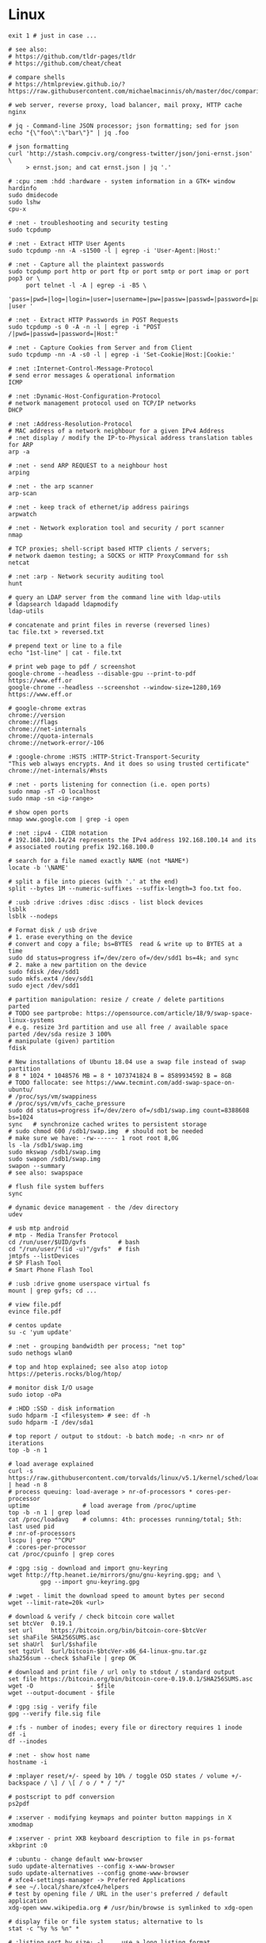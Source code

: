 * Linux
  #+BEGIN_SRC shell
    exit 1 # just in case ...

    # see also:
    # https://github.com/tldr-pages/tldr
    # https://github.com/cheat/cheat

    # compare shells
    # https://htmlpreview.github.io/?https://raw.githubusercontent.com/michaelmacinnis/oh/master/doc/comparison.html

    # web server, reverse proxy, load balancer, mail proxy, HTTP cache
    nginx

    # jq - Command-line JSON processor; json formatting; sed for json
    echo "{\"foo\":\"bar\"}" | jq .foo

    # json formatting
    curl 'http://stash.compciv.org/congress-twitter/json/joni-ernst.json' \
         > ernst.json; and cat ernst.json | jq '.'

    # :cpu :mem :hdd :hardware - system information in a GTK+ window
    hardinfo
    sudo dmidecode
    sudo lshw
    cpu-x

    # :net - troubleshooting and security testing
    sudo tcpdump

    # :net - Extract HTTP User Agents
    sudo tcpdump -nn -A -s1500 -l | egrep -i 'User-Agent:|Host:'

    # :net - Capture all the plaintext passwords
    sudo tcpdump port http or port ftp or port smtp or port imap or port pop3 or \
         port telnet -l -A | egrep -i -B5 \
         'pass=|pwd=|log=|login=|user=|username=|pw=|passw=|passwd=|password=|pass:|user:|username:|password:|login:|pass |user '

    # :net - Extract HTTP Passwords in POST Requests
    sudo tcpdump -s 0 -A -n -l | egrep -i "POST /|pwd=|passwd=|password=|Host:"

    # :net - Capture Cookies from Server and from Client
    sudo tcpdump -nn -A -s0 -l | egrep -i 'Set-Cookie|Host:|Cookie:'

    # :net :Internet-Control-Message-Protocol
    # send error messages & operational information
    ICMP

    # :net :Dynamic-Host-Configuration-Protocol
    # network management protocol used on TCP/IP networks
    DHCP

    # :net :Address-Resolution-Protocol
    # MAC address of a network neighbour for a given IPv4 Address
    # :net display / modify the IP-to-Physical address translation tables for ARP
    arp -a

    # :net - send ARP REQUEST to a neighbour host
    arping

    # :net - the arp scanner
    arp-scan

    # :net - keep track of ethernet/ip address pairings
    arpwatch

    # :net - Network exploration tool and security / port scanner
    nmap

    # TCP proxies; shell-script based HTTP clients / servers;
    # network daemon testing; a SOCKS or HTTP ProxyCommand for ssh
    netcat

    # :net :arp - Network security auditing tool
    hunt

    # query an LDAP server from the command line with ldap-utils
    # ldapsearch ldapadd ldapmodify
    ldap-utils

    # concatenate and print files in reverse (reversed lines)
    tac file.txt > reversed.txt

    # prepend text or line to a file
    echo "1st-line" | cat - file.txt

    # print web page to pdf / screenshot
    google-chrome --headless --disable-gpu --print-to-pdf https://www.eff.or
    google-chrome --headless --screenshot --window-size=1280,169 https://www.eff.or

    # google-chrome extras
    chrome://version
    chrome://flags
    chrome://net-internals
    chrome://quota-internals
    chrome://network-error/-106

    # :google-chrome :HSTS :HTTP-Strict-Transport-Security
    "This web always encrypts. And it does so using trusted certificate"
    chrome://net-internals/#hsts

    # :net - ports listening for connection (i.e. open ports)
    sudo nmap -sT -O localhost
    sudo nmap -sn <ip-range>

    # show open ports
    nmap www.google.com | grep -i open

    # :net :ipv4 - CIDR notation
    # 192.168.100.14/24 represents the IPv4 address 192.168.100.14 and its
    # associated routing prefix 192.168.100.0

    # search for a file named exactly NAME (not *NAME*)
    locate -b '\NAME'

    # split a file into pieces (with '.' at the end)
    split --bytes 1M --numeric-suffixes --suffix-length=3 foo.txt foo.

    # :usb :drive :drives :disc :discs - list block devices
    lsblk
    lsblk --nodeps

    # Format disk / usb drive
    # 1. erase everything on the device
    # convert and copy a file; bs=BYTES  read & write up to BYTES at a time
    sudo dd status=progress if=/dev/zero of=/dev/sdd1 bs=4k; and sync
    # 2. make a new partition on the device
    sudo fdisk /dev/sdd1
    sudo mkfs.ext4 /dev/sdd1
    sudo eject /dev/sdd1

    # partition manipulation: resize / create / delete partitions
    parted
    # TODO see partprobe: https://opensource.com/article/18/9/swap-space-linux-systems
    # e.g. resize 3rd partition and use all free / available space
    parted /dev/sda resize 3 100%
    # manipulate (given) partition
    fdisk

    # New installations of Ubuntu 18.04 use a swap file instead of swap partition
    # 8 * 1024 * 1048576 MB = 8 * 1073741824 B = 8589934592 B = 8GB
    # TODO fallocate: see https://www.tecmint.com/add-swap-space-on-ubuntu/
    # /proc/sys/vm/swappiness
    # /proc/sys/vm/vfs_cache_pressure
    sudo dd status=progress if=/dev/zero of=/sdb1/swap.img count=8388608 bs=1024
    sync   # synchronize cached writes to persistent storage
    # sudo chmod 600 /sdb1/swap.img  # should not be needed
    # make sure we have: -rw------- 1 root root 8,0G
    ls -la /sdb1/swap.img
    sudo mkswap /sdb1/swap.img
    sudo swapon /sdb1/swap.img
    swapon --summary
    # see also: swapspace

    # flush file system buffers
    sync

    # dynamic device management - the /dev directory
    udev

    # usb mtp android
    # mtp - Media Transfer Protocol
    cd /run/user/$UID/gvfs         # bash
    cd "/run/user/"(id -u)"/gvfs"  # fish
    jmtpfs --listDevices
    # SP Flash Tool
    # Smart Phone Flash Tool

    # :usb :drive gnome userspace virtual fs
    mount | grep gvfs; cd ...

    # view file.pdf
    evince file.pdf

    # centos update
    su -c 'yum update'

    # :net - grouping bandwidth per process; "net top"
    sudo nethogs wlan0

    # top and htop explained; see also atop iotop
    https://peteris.rocks/blog/htop/

    # monitor disk I/O usage
    sudo iotop -oPa

    # :HDD :SSD - disk information
    sudo hdparm -I <filesystem> # see: df -h
    sudo hdparm -I /dev/sda1

    # top report / output to stdout: -b batch mode; -n <nr> nr of iterations
    top -b -n 1

    # load average explained
    curl -s https://raw.githubusercontent.com/torvalds/linux/v5.1/kernel/sched/loadavg.c | head -n 8
    # process queuing: load-average > nr-of-processors * cores-per-processor
    uptime               # load average from /proc/uptime
    top -b -n 1 | grep load
    cat /proc/loadavg    # columns: 4th: processes running/total; 5th: last used pid
    # :nr-of-processors
    lscpu | grep "^CPU"
    # :cores-per-processor
    cat /proc/cpuinfo | grep cores

    # :gpg :sig - download and import gnu-keyring
    wget http://ftp.heanet.ie/mirrors/gnu/gnu-keyring.gpg; and \
             gpg --import gnu-keyring.gpg

    # :wget - limit the download speed to amount bytes per second
    wget --limit-rate=20k <url>

    # download & verify / check bitcoin core wallet
    set btcVer  0.19.1
    set url     https://bitcoin.org/bin/bitcoin-core-$btcVer
    set shaFile SHA256SUMS.asc
    set shaUrl  $url/$shafile
    set tgzUrl  $url/bitcoin-$btcVer-x86_64-linux-gnu.tar.gz
    sha256sum --check $shaFile | grep OK

    # download and print file / url only to stdout / standard output
    set file https://bitcoin.org/bin/bitcoin-core-0.19.0.1/SHA256SUMS.asc
    wget -O                - $file
    wget --output-document - $file

    # :gpg :sig - verify file
    gpg --verify file.sig file

    # :fs - number of inodes; every file or directory requires 1 inode
    df -i
    df --inodes

    # :net - show host name
    hostname -i

    # :mplayer reset/+/- speed by 10% / toggle OSD states / volume +/-
    backspace / \] / \[ / o / * / "/"

    # postscript to pdf conversion
    ps2pdf

    # :xserver - modifying keymaps and pointer button mappings in X
    xmodmap

    # :xserver - print XKB keyboard description to file in ps-format
    xkbprint :0

    # :ubuntu - change default www-browser
    sudo update-alternatives --config x-www-browser
    sudo update-alternatives --config gnome-www-browser
    # xfce4-settings-manager -> Preferred Applications
    # see ~/.local/share/xfce4/helpers
    # test by opening file / URL in the user's preferred / default application
    xdg-open www.wikipedia.org # /usr/bin/browse is symlinked to xdg-open

    # display file or file system status; alternative to ls
    stat -c "%y %s %n" *

    # :listing sort by size; -l     use a long listing format
    ls --sort=size -l
    ls --sort=size -l --reverse

    # :listing only one column
    ls --format=single-column

    # :listing only directories, 1 entry per line
    ls -d1 */

    # :listing count of files in ./pth/to/dir
    ls -1 ./pth/to/dir | wc -l

    # :listing show full paths (alias lff)
    ls -lrt -d -1 $PWD/{*,.*}

    # :listing file all extentions / filetypes in current directory
    find ./ -type f | perl -ne 'print $1 if m/\.([^.\/]+)$/' | sort -u

    # line count, word count
    wc /usr/share/common-licenses/GPL-2

    # list current traps; shell function responding to HW / other signals
    trap

    # delete /tmp/xyz$$ on shell exit / shell error
    trap "rm -f /tmp/xyz$$; exit" ERR EXIT

    # fist / last 5 lines from file
    head -n 5 file / tail -n 5 file

    # :listing process environment variables (separated by null-chars)
    cat /proc/<pid>/environ | tr '\0' '\n'

    # :net :ubuntu - (edit) and re-read proxy definition
    source /etc/environment

    # duplicate files in a given set of directories
    fdupes -r .

    # :clipboard - show normal clipboard content
    xsel --clipboard

    # pipe to clipboard - doesn't work
    # cat file > /dev/clip
    # pipe from clipboard
    # cat /dev/clip

    # copy file content to clipboard
    cat file.ext | xclip -i -selection clipboard

    # wait for 10 pastings of the content file.ext to x-clipboard and quit
    xclip -loops 10 -verbose file.ext

    # put "test" to x-clipboard / put x-clipboard content to file.ext
    echo "test" | xclip / xclip -o > file.ext

    # run a cmd only when load average is below a certain threshold (default is 0.8)
    echo "rm -rf /unwanted-large/folder" | batch

    # change file mode bits of file according to reference-file
    chmod --reference reference-file file

    # change file mode bits - verbose example(s)
    chmod --recursive u=rwx,g=rwx,o=rwx /path/to/dir
    chmod -R u=rwx,g=rwx,o=rwx /path/to/dir

    # remove all files except survivor.txt
    rm -f !(survivor.txt)

    # insert autocompletition result (use together with other progs)
    Esc *

    # :batch - run / execute a command at:
    echo "ls -l" | at midnight    # a given time
    at -f script.sh now + 1 hour  # 1 hour from now
    at -f script.sh now + 30 min  # 30 minutes from now
    watch date                    # periodically / repeatedly every 2 seconds

    # echo with formating
    printf "Line: %05d %15.3f Result: %+15d\n" 1071 3,14156295 32589

    # simple python3 server
    python3 -m http.server 8000 --bind 127.0.0.1

    # simple python server
    python -m SimpleHTTPServer 8001

    # cross-platform HTTP/2 web server with automatic HTTPS
    caddy -host example.com

    # :python high-level file operations
    import shutil

    # :python concatenate / merge / join two lists (not arrays)
    # https://www.pythoncentral.io/the-difference-between-a-list-and-an-array/
    [1, 2] + [4, 5]

    # :args run the last command as root
    sudo !!

    # real and effective user and group IDs
    id user

    # google domain / sice specific search
    keyword site:bartoszmilewski.com

    # :net :networking :DNS-lookup convert names <-> IP addresses
    host www.google.com

    # :net get ip address from domain
    nslookup www.google.com | tail -2 | head -1 | awk "{print $2}"

    # :net DNS lookup utility; domain information groper
    # interrogate DNS name servers
    dig www.google.com

    # make block or character special files
    mknod

    # create directory tree with multiple subdirs
    mkdir -p ./pth/{sub1,sub2}/{1..100}/{src,bin,bak}

    # auto-create "./pth" and do --preserve=mode,ownership,timestamps
    cp --parents -p ./pth/src.ext ./pth/dst.ext

    # mv README.text README.txt ; cp file file.bak
    mv README.{text,txt} ; cp file{,.bak}

    # fist / last 5 lines from file
    head -n 5 file
    tail -n 5 file

    # get date (timestamp) in a given format
    date +"%Y-%m-%d_%H-%M-%S"

    # free and used memory in the system
    free -h

    # file or filesystem status
    stat <fileName>

    # enable / disable devices and files for paging and swapping
    swapon
    swapoff
    # summary about used swap devices
    swapon --show

    # join lines of two files on a common field
    join

    # total / summarize size of dir; estimate file space usage
    du -s dir
    du -sh dir
    du -sh --exclude={.git,.atom} dir

    # size of ./pth/to/dir with subdirs, exclude files matching pattern
    du -csh --exclude={.git,.atom} ./ | sort --human-numeric-sort
    du --total --separate-dirs --human-readable --exclude={.git,.atom} ./ \
        | sort --human-numeric-sort

    # jump to ./pth/to/dir, execute command and jump back
    (cd ./pth/to/dir && ls) # works only in bash

    # stop-watch; ctrl-d to stop; measure execution time; or try to install
    # stopwatch
    time read

    # process ID of a running program
    pidof process-name

    # find and kill processIDs belonging processName
    kill $(pidof processName)

    # :telnet terminate session
    Ctrl-\] Enter quit Enter

    # download fileX.txt and save it under different location / name
    wget http://server/fileX.ext -O ./pth/to/fileY.ext

    # download fileX.txt and save it under different location / name
    curl -O http://server/fileX.txt > ./pth/to/fileY.txt

    # :net ask http://ifconfig.me about myself (ua: User Agent)
    curl ifconfig.me/ip/host/ua/port/

    # :net test connection with disabled proxy
    curl --noproxy "*" -X GET http://www.google.com

    # enforce using http_proxy instead of https_proxy in case of
    # SSL23_GET_SERVER_HELLO
    curl -v --proxy $http_proxy https://www.google.com

    # show request/response headers
    curl -v URL

    # in bash: (doesn't work in fish)
    curl --request GET \
     "https://en.wikipedia.org/w/api.php?action=opensearch&format=json&search=test"

    # :iproute2 :net - like ifconfig. State of network interfaces
    ip address
    # show / manipulate routing, devices, policy routing and tunnels
    ip address show eth0
    # routing table
    ip route
    # list routes with pretty output format
    routel     # just a wrapper arount `ip route` ?
    # Address Resolution Protocol table
    ip neighbour

    # :net what is my IP
    curl ifconfig.me

    # exec disc usage command on a remote host and sort results
    ssh <HostAlias> du -h --max-depth=1 /pth/to/dir | sort -h
    climate ssh-mount / ssh-unmount # climate - command line tools for Linux

    # recursively compare dirA with dirB; show only filenames: -q (quiet)
    diff -rq dirA dirB | sort

    # sort via 2nd key (?column?)
    sort -k2 file.csv

    # :diff outputs the files in two columns, side by side, separated by spaces
    sdiff file1 file0

    # output line-numbers
    diff --unchanged-line-format="" --old-line-format="" \
         --new-line-format=":%dn: %L" fold fnew

    # new line separator for each grep result sh script
    grep "pattern" /pth/to/file | awk '{print $0,"\n"}'

    # find files and open them in gvim
    gvim $(find . -name "*fileToSearch*")

    # :gzip list compressed, uncompressed size, compression ratio etc.
    gzip -l ./pth/to/file.gz

    # write output to stdout; zcat and gunzip -c are identical
    gunzip -c / zcat

    # commit log since ...
    svn log -r \{2017-01-01\}:HEAD <repo-URL/module> > svn.log

    # search in commit logs since ... and show changed / affected files (--verbose)
    svn log --revision \{2017-01-01\}:HEAD --no-auth-cache --non-interactive \
        --verbose --username '...' --password '...' \
        --search <str1> --search <str2> <repo-URL/module>

    # checkout; also for http://<ip:port>/pth; https://<ip:port>/pth
    svn co --username <svn-login> svn://<ip:port>/pth

    # error: E120106: ra_serf: The server sent a truncated HTTP response body.
    svn cleanup; and svn update

    # last revision number
    svn info <repo-url/module>

    # when: svnrdump: E000022: Couldn't get lock on destination repos after 10
    # attempts
    svn propdel --revprop -r0 svn:rdump-lock <url>

    # recursive copy `dotfiles` and `cheat` to server:~/dev/
    # i.e. create `server:~/dev/dotfiles/` and `server:~/dev/cheat/`
    rsync -ravz dotfiles cheat server:~/dev/
    # recursive copy of only the content of `dotfiles` and `cheat`.
    # i.e. create only the `server:~/dev/`
    rsync -ravz dotfiles/ cheat/ server:~/dev

    # copy only certain types of files using include option
    rsync -havzr --include="*/" --include="*.sh" --exclude="*" "$src" "$dst"

    # :cvs copy files from src to dst excluding everything in CVS directories
    # -n --dry-run
    rsync -nhavz          --exclude='CVS'                   src/ dst
    rsync -nhavz --delete --exclude='CVS'                   src/ dst | grep deleting
    rsync -nhavz          --exclude='dir' --exclude='*.jpg' src/ dst
    rsync -nhavz --delete --exclude='dir' --exclude='*.jpg' src/ dst | grep deleting

    # :cvs copy files from src to dst excluding everything in CVS directories (showing progress)
    # exclude hidden files and directories
    rsync -nhav          --exclude=".*" --exclude=".*/" src/ dst
    rsync -nhav --delete --exclude=".*" --exclude=".*/" src/ dst | grep deleting

    # :mv move content of a directory within another directory with the same folders
    rsync -nha          --remove-source-files backup/ backupArchives
    rsync -nha --delete --remove-source-files backup/ backupArchives | grep deleting

    # restart cvs daemon
    sudo /etc/init.d/cvsd restart / start / stop / status

    # diff tagX tagY
    cvs diff -r tagX -r tagY

    # get clean copy
    cvs update -C ./pth/to/file.ext

    # :cvs get revision 1.11
    cvs update -P -C -r 1.11 ./pth/to/file.ext

    # checkout module from branch or tag
    cvs checkout -r branchOrTag module

    # commit file with multi-line commit message
    cvs commit -m "fst-comment-line\nsnd-comment-line" pth/to/file.ext

    # update file
    cvs log    -P -d ./pth/to/file.ext

    # reminder to leave in 15 minutes / at 13:55
    leave +15 / leave 1355

    # delete NormalTag from file.ext in version 1.17
    cvs tag    -d -r 1.17 NormalTag ./pth/to/file.ext

    # delete BranchTag from file.ext in version 1.17
    cvs tag -B -d -r 1.17 BranchTag ./pth/to/file.ext

    # move   BranchTag to   file.ext in version 1.19
    cvs tag -B -F -r 1.19 BranchTag ./pth/to/file.ext

    # create BranchTag on   file.ext in version 1.19
    cvs tag -b    -r 1.19 BranchTag ./pth/to/file.ext

    # move   NormalTag to   file.ext in version 1.63
    cvs tag    -F -r 1.63 NormalTag ./pth/to/file.ext

    # version and tags
    cvs log file.ext
    cvs status -v file.ext

    # list files associated with a tag; (no blank between -r and TAGNAME)
    cvs -q rlog -R -N -S -rTAGNAME MODULENAME

    # debug and trace info
    cvs -d cvs -t -d :pserver:faizal@localhost:/myrepos \
        ci -m "test" -l "src/foo/Foo.ext"

    #
    cvs add file.ext

    # system information (kernel version etc.)
    uname -a

    # tail a (log)file over ssh
    # -t force pseudo-terminal allocation
    ssh -t user@hostname "tail -f /pth/to/file"
    # -n redirects stdin from /dev/null
    ssh -n user@hostname "tail -f /pth/to/file" &

    # :github :ssh
    ssh-keygen

    # :github now copy-paste the ~/.ssh/id_rsa.pub to github under
    # "Account settings / SSH keys / Add another public key"
    cat ~/.ssh/id_rsa.pub

    # Execute a command as another user
    pkexec

    # :systemd Control the systemd login manager - logging data
    loginctl

    # last logged-in users
    last

    # :processsor :cpu :architecture :cores 32 (i686) /64 (x86_64) bit
    lscpu
    getconf LONG_BIT

    # number of processors / available processing units
    cat /proc/cpuinfo | grep processor | wc -l
    nproc

    # Report processors related statistics
    mpstat
    mpstat -P ALL
    # Display five reports of statistics for all processors at two second intervals
    mpstat -P ALL 2 5

    # :processor :cpu :mem :hdd :hardware system information for console & IRC
    # -Fz filter out privacy sensitive info
    inxi -Fxz
    inxi --full --extra 1 --filter

    # :nice :cpulimit find and delete *.jar and *.class when idling
    ionice -c3 find . -name "*.jar" -or -name "*.class" -delete

    # :nice :cpulimit change the priority of process 2222 to minimum (-19 max, +19 min prio)
    renice +19 2222

    # :nice :cpulimit launch process with lowest priority
    nice -n +19 command

    # :nice :cpulimit limits the CPU usage of a process to max 10%
    cpulimit --limit 5 <cmd>

    # :nice :cpulimit :ps show statistics for a process nr. 7695
    ps -o pid,user,command,nice -p 7695
    ps f         # process tree
    ps fx        # process tree of all processes
    ps u         # user's processes ; ps -aux / ps aux - are different
    ps -e        # every process on the system: standard syntax
    ps ax        # every process on the system: BSD syntax
    ps --windows # show windows as well as cygwin processes (-W)

    # find zombie process
    # https://vitux.com/how-to-create-a-dummy-zombie-process-in-ubuntu/
    ps axo stat,ppid,pid,comm | grep -w defunct

    # distro name and ver
    cat /etc/*-release
    cat /proc/version

    # :ubuntu show OS version
    lsb_release -a
    cat /etc/issue

    # :ubuntu when "you may need to re-run your boot" appears
    sudo update-grub

    # :ubuntu after update / upgrade see
    /usr/share/update-notifier/notify-reboot-required

    # run fsck on next reboot
    sudo touch /forcefsck

    # remove old kernels - see dotfiles/bin/remove-old-kernels

    # for tabular data
    awk

    # cut huge file: content between lines 10 and 20 / print 5th line
    sed -n "10,20p" /pth/to/file / sed -n 5p /pth/to/file

    # cut huge file: content between lines 10 and 20
    # see https://unix.stackexchange.com/a/47423
    awk 'NR >= 10 && NR <= 20' /pth/to/file > /pth/to/cut-file

    # replace 1 occurence
    sed --in-place "s/foo/FOO/" /pth/to/file

    # replace all occurences of "foo" (globally)
    sed --in-place "s/foo/FOO/g" /pth/to/file

    # remove empty lines (globally)
    sed --in-place '/^\s*$/d' /pth/to/file

    # replace newlines with space
    sed ':a;N;$!ba;s/\n/ /g'

    # :sed :ascii :ebcdic fix new lines and empty chars; \x85 - hexadecimal char
    sed "s/\x85/\n/g" <log.txt >log.nl.txt; \
        sed "s/\x85/\n/g" <log.nl.txt >log.nl.00.txt

    # read SHA sums from the SHA256SUMS.asc file and check / verify them
    sha256sum -c      SHA256SUMS.asc | grep OK
    sha256sum --check SHA256SUMS.asc | grep OK

    # :ps full command line; command is separated by the \0 byte
    tr '\0' ' ' < /proc/<pid>/cmdline

    # :ps :top :htop all info related to a process
    ls /proc/<pid>

    # :ps :top :htop currend working dir of <pid>
    cat /proc/<pid>/cwd

    # :xfce :ubuntu :popup :message desktop notification
    notify-send "Hello World"

    # :shortcuts
    xfce4-keyboard-settings
    https://forum.manjaro.org/t/cant-switch-windows-with-super-tab/2406/4

    # :shortcuts http://docs.xfce.org/xfce/xfconf/xfconf-query
    xfconf-query --channel xfce4-keyboard-shortcuts -lv
    xfconf-query --channel xfce4-keyboard-shortcuts --property "/xfwm4/custom/<Super>Tab" --reset
    xfconf-query --channel xfce4-keyboard-shortcuts --property "/xfwm4/default/<Super>Tab" --reset
    xfconf-query --channel xfce4-keyboard-shortcuts --property "/xfwm4/custom/<Super>Tab" --create --type string --set "empty"
    xfconf-query --channel xfce4-keyboard-shortcuts --property "/xfwm4/default/<Super>Tab" --create --type string --set "empty"

    # changes in the xml don't work, use xfce4-settings-editor
    locate xfce4-keyboard-shortcuts.xml

    # :xfce :gnome :logout
    gnome-session-quit / xfce4-session-logout

    # difference between nohup, disown and & https://unix.stackexchange.com/a/148698
    # - puts the job in the background, that is, makes it block on attempting to read
    # input, and makes the shell not wait for its completion.
    &
    # - removes the process from the shell's job control, but it still leaves
    # it connected to the terminal. One of the results is that the shell won't send it
    # a SIGHUP. Obviously, it can only be applied to background jobs, because you
    # cannot enter it when a foreground job is running.
    disown
    # - disconnects the process from the terminal, redirects its output to nohup.out
    # and shields it from SIGHUP. One of the effects (the naming one) is that the
    # process won't receive any sent SIGHUP. It is completely independent from job
    # control and could in principle be used also for foreground jobs (although
    # that's not very useful).
    nohup

    # doesn't create nohup.out
    nohup command >/dev/null 2>&1
    nohup command >/dev/null 2>&1 & disown

    # :kill :killall :signals
    man 7 signal
    man signal

    # :virtualbox restart clipboard
    killall VBoxClient; and VBoxClient --clipboard & disown

    # restart xfce when the title bar dissapears from xfwm4; or rm -r
    # ~/.cache/sessions
    pkill -KILL -u $USER

    # anti-freeze / WD40
    killall -SIGUSR2 emacs
    killall -HUP emacs

    # search man pages for "topic"
    man -k topic / apropos -r topic

    # brief description of CMD / help for shell built ins
    whatis CMD / help

    # remote login using different / specific shell
    ssh -t <user>@<server> "bash -l"

    # :net ipv6:
    # responds with 'ssh: connect to host <ipv6-address> port 22: Invalid argument'
    ssh -6 <ipv6-address>
    ping6 -I wlan0 -c 4 <ipv6-address> # responds with 'ping: unknown iface wlan0'

    # compare a remote file with a local file
    ssh user@host cat ./pth/to/remotefile | diff ./pth/to/localfile -

    # :ssh copy ssh keys to user@host to enable password-less ssh logins
    # i.e. login to remote host using authorized public key
    ssh-copy-id user@host

    # :ssh mount folder/filesystem through SSH. Install SSHFS from
    # http://fuse.sourceforge.net/sshfs.html. Mount a folder securely over a network
    sshfs name@server:/pth/to/folder ./pth/to/mount/point

    # mound windows shares under linux
    sudo mount.cifs //<windows-machine>/pth/to/dir pth/to/dir \
         -o user=<windows-username>

    # :virtualbox mount shared folder
    sudo mount -t vboxsf share /home/username/share/

    # readonly to readwrite
    sudo mount -o remount,rw /partition/identifier /mount/point

    # mounted filesystems - table layout
    mount | column -t

    # error: Requested formats are incompatible for merge and will be merged into mkv.
    youtube-dl -f bestvideo[ext=mp4]+bestaudio[ext=m4a] URL

    # align csv file
    cat data.csv | column -t -s ';'

    # :xml command line XML tool (formating)
    xmllint

    # shared library dependencies
    ldd -v $(which vim)

    # :library find out if libgconf is installed
    ldconfig -p | grep libgconf

    # info about ELF files
    readelf -v $(which vim)

    # :cygwin command-line installer
    apt-cyg --mirror \
        http://ftp-stud.hs-esslingen.de/pub/Mirrors/sources.redhat.com/cygwin/x86

    # :cygwin print unix form of filename
    cygpath -u filename

    # :zip zip content of ./pth/to/dir to ./pth/to/file.zip; --recurse-paths is -r
    zip --recurse-paths --encrypt ./pth/to/file.zip ./pth/to/dir

    # :zip :unzip
    unzip ./pth/to/file.zip -d ./pth/to/extract-dir

    # :unzip :untar in one step / command
    tar -zxvf file.tar.gz

    # :listing :compression list file content
    tar --list --file <file.tar.xz>
    tar --list --file <file.tar.gz>
    tar --list --file <file.tar.bz2>
    tar --list --file <file.tbz2>
    tar --list --file <file.tgz>
    tar --list --file <file.7z>

    # :listing content of a zip file
    unzip -l file.zip

    # tar / untar
    tar czf ./pth/to/tarfile.gz file0 file1
    tar xzf ./pth/to/tarfile.gz

    # Remove all files previously extracted from a tar(.gz) file
    tar -tf ./pth/to/file.tar.gz | xargs rm -r

    # report or omit repeated lines; works only on adjacent duplicate lines
    uniq
    # deduplicate
    sort file.txt | uniq
    awk '!visited[$0]++' file.txt > deduplicated-file.txt

    # :net :ping :traceroute - check connection
    mtr google.com
    ethtool eth0
    ip neigh show | grep REACHABLE
    ip link show

    # :net :ping :traceroute check connection
    mtr --report www.google.com

    # query wikipedia for keyword
    dig +short txt keyword.wp.dg.cx

    # :iproute2 :net open / listening ports and PIDs of associated processes.
    # tcp (-t) udp (-u)
    ss -tulpn  # ss - socket statistics replaces obsolete netstat

    # edit entries
    crontab -e
    # view / list entries
    crontab -l

    # show everything (battery info etc); Advanced Configuration and Power Interface
    acpi -V
    climate battery

    # set / increase / decrease display brightness
    xbacklight -set 10 / -inc 10 / -dec 10

    # power consumption / management diagnosis tool
    sudo powertop

    # :gps convert kml to gps
    gpsbabel -i kml -f in.kml -o gpx -F out.gpx

    # IBM USS OS/390: ebcdic / ascii conversion
    iconv -f IBM-1047  -t ISO8859-1 ebcdic.file > ascii.file
    iconv -f ISO8859-1 -t IBM-1047  ascii.file  > ebcdic.file
    # list all code pages
    iconv -l
    # show mime type strings rather than the more traditional human readable ones
    file --mime fileName

    # show first/last 100 bytes
    tail -c 100 fileName
    head -c 100 fileName

    # :net what is currently using inet
    lsof -P -i -n | cut --fields=1 --delimiter=" " | uniq | tail --lines=+2

    # remove sections from each line of files
    cut

    # list open files / what is currently using file
    lsof
    # open files whose inet address matches ADDR; -t: terse output
    lsof -i:[ADDR] -t
    # fish: process listening on the <portNr>
    ps (lsof -i:<portNr> -t)

    # what is currently using file / files opened by a running command
    strace <cmd> 2>&1 | grep openat

    # check file types and compare values
    test
    # determine file type / mime type
    file
    file --mime

    # :tabs convert spaces to tabs / tabs to spaces
    expand / unexpand file.txt

    # simple GUIs
    zenity, whiptail

    # :metric :monitor
    collectd # system statistics collection daemon
    telegraf # plugin-driven server agent for collecting & reporting metrics

    # monitor file and network activities of a PROCESS
    # max printed string size 10000
    strace -f -e trace=file,network -s 10000 -o outfile.log PROCESS ARGS

    # trace process / library
    ptrace / ltrace

    # :net Simple Network Management Protocol
    snmp

    # :net packet analyser
    wireshark

    # :net :ftp trivial file transfer program
    tftp

    # :ftp toggle bash / ftp
    ! / exit

    # :ftp connect to ipaddress and login with username
    open ipaddress ENTER user username

    # :ftp get file from remote computer
    get file / mget file

    # :ftp sends site specific commands to remote server
    site

    # System Information Extraction Program:
    sysinfo

    # :fs get extended attributes of filesystem objects (inst attr)
    getfattr

    # extended attributes on XFS filesystem objects
    attr

    # hash message authentication code
    HMAC

    # enterprise cryptographic filesystem for Linux
    ecryptfs

    # :debian-goodies
    # display all the dependencies of the given package and when each dependency was
    # installed
    which-pkg-broke vim
    # list the enhancements for all installed packages
    check-enhancements --installed-packages
    # show installed packages occupying the most space
    dpigs
    # search all files in specified packages
    sudo dgrep "text" vim

    # :debian-goodies - check which processes need to be restarted after an upgrade
    sudo needrestart   # replaces & inspired by checkrestart
    # check if the /var/run/reboot-required exists
    ls /var/run/reboot-required
    # list of packages to reboot
    /var/run/reboot-required.pkgs

    # start COMMAND and kill it if it is running still after 5 sec
    timeout 5s COMMAND

    # :net retcode==1 - online; retcode!=1 offline
    nm-online --exit; echo "retcode: $?"

    # :wifi :net
    nm-applet
    man nmcli-examples
    nmcli --ask device wifi list               # 1. list
    nmcli --ask device wifi connect WIFIonICE  # 2. connect
    nmcli --ask device disconnect wlan0        # 3. disconnect
    # general status and operations
    nmcli --ask general

    # :rpm display installed packages
    rpm -qa

    # root login / console / prompt
    sudo -i

    # :android
    sudo aptitude install android-tools-adb android-tools-fastboot
    # check plugdev membership
    groups
    adb devices; dmesg; adb logcat; adb shell
    adb push src dst

    # unsupported / obsolete packages
    ubuntu-support-status --show-unsupported

    # user management
    sudo adduser <user>
    sudo deluser --remove-home <user>             # userdel is a low level utility
    sudo usermod --append --groups vboxsf <user>  # modify account
    # euid - effective user id: number or id; see whoami
    sudo pkill -KILL --euid <user>                # logout / logoff different user

    # run a program in a new session
    setsid

    # monitor the progress of data through a pipe
    pv

    # Ultimate Plumber: Linux pipes with instant live preview
    https://github.com/akavel/up

    # :maven :mvn :proxy
    mvn package
    mvn install / mvn clean # mvn install seems not to be needed
    # https://www.mkyong.com/maven/how-to-enable-proxy-setting-in-maven/
    {M2_HOME}/settings.xml

    # :sftp / :ftp - SSH File Transfer from the OpenSSH / FTP over SSL
    # FTPS - FTP over SSL
    lftp

    # :HPKP HTTP Public Key Pinning; Similair to HSTS header
    # Create your HPKP hash: https://report-uri.io/home/pkp_hash

    # install nodejs with (behind) or without proxy:
    # 1.
    set nodeJsVer 13
    # 2.1 without proxy
    curl -sL https://deb.nodesource.com/setup_$nodeJsVer.x | sudo -E bash -
    sudo apt install --yes nodejs
    # 2.2 behind proxy
    sudo apt-key adv --keyserver-options \
         http-proxy="http://<proxy-ip>:<proxy-port>/" \
         --keyserver hkp://keyserver.ubuntu.com:80 --recv-keys 68576280
    sudo apt-add-repository \
        "deb https://deb.nodesource.com/node_$nodeJsVer.x "(lsb_release -sc)" main"
    # list repositories: see list-ppa
    # complete uninstall; see also https://stackoverflow.com/a/11178106/5151982
    sudo rm -rf \
      /usr/local/lib/node_modules/npm \
      /usr/local/bin/npm \
      /usr/local/bin/node \
      /usr/local/share/man/man1/node.1

    # :npm :nodejs :javascript dependency management
    curl -o- -L https://yarnpkg.com/install.sh | bash  # also update
    yarn add                  # add package to use in your current package
    yarn global add <package>
    yarn init                 # initialize development of a package
    yarn install              # install all dependecies defined in package.json
    yarn publish              # publish package to a package manager
    yarn remove               # remove unused package from your current package
    yarn upgrade

    # :nodejs - alias to the node command
    npm install --global <package>
    npm outdated
    npm update --global
    # install the electron package
    npm install --global --unsafe-perm=true electron
    npm search electron\*

    # :security - don't execute postinstall hooks https://youtu.be/24tQRwIRP_w?t=952
    npm config set ignore-scripts true

    # :nodej
    npm install --verbose <package> / npm install -dd <package>
    npm config list
    npm config set color=false
    npm config set progress=false
    npm install --no-colors --verbose result-core
    npm cache verify / npm cache clean / npm cache clean --force
    npm config set registry https://registry.npmjs.org/ [or http]
    npm config set proxy "http://<ip:port>/"
    npm config set https-proxy "https://<ip:port>/"

    # :net - data transfered today / per month
    sudo vnstat -u -i wlan0; and vnstat

    # :net - managing a netfilter firewall; ufw - uncomplicated firewall
    sudo ufw status numbered
    sudo ufw delete <rule-nr>
    sudo ufw allow <port>
    sudo ufw allow <port>/tcp

    # :net :rdp :remote-desktop - `-p` ask for password, `-f` full screen
    rdesktop -u <login> -p - <computer>:3389
    rdesktop -f -u <login> -p - <computer>:3389
    # :net :rdp remote desktop
    sudo /etc/init.d/xrdp restart

    # :shred :permanet-delete - shred doesn't work on dirs
    shred --verbose --remove <pth/to/file>

    # :shred permanet delete: shred doesn't work on dirs
    find . -type f -print0 | xargs -0 shred --remove

    # :shred :permanet-delete - srm doesn't delete hardlinked files
    srm -r <pth>

    # synchronize sytem date behind proxy
    curDate="$(wget -S "http://www.google.com/" 2>&1 \
        | grep -E '^[[:space:]]*[dD]ate:' \
        | sed 's/^[[:space:]]*[dD]ate:[[:space:]]*//' \
        | head -1l \
        | awk '{print $1, $3, $2,  $5 ,"GMT", $4 }' \
        | sed 's/,//')"
    sudo date -s "${curDate}"

    # Add and remove modules from the Linux Kernel
    modprobe -a vboxguest vboxsf vboxvideo

    # :vbox
    sudo aptitude install virtualbox-guest-additions-iso
    sudo /etc/init.d/virtualbox restart
    sudo /etc/init.d/virtualbox-guest-utils start

    # :atom - delete all environment states
    atom --clear-window-state
    # list / backup installed packages to a file
    apm list --installed --bare > ~/dev/dotfiles/.atom/package.list
    # install packages from a file
    apm install --packages-file ~/dev/dotfiles/.atom/package.list
    # update all packages
    apm update
    # restore / synchronise settings
    rsync -zarv --include="*/" --include="*.cson" --exclude="*" ~/.atom/* ~/dev/dotfiles/.atom

    # :rsync - options short / long versions
    -h, --human-readable
    -a, --archive             # archive mode; equals -rlptgoD (no -H,-A,-X)
    -v, --verbose
    -z, --compress
    -r, --recursive
    -n, --dry-run
    -p, --perms                # preserve permissions

    # :bluetooth bluez:
    systemctl      status bluetooth
    sudo systemctl enable bluetooth
    sudo systemctl start  bluetooth
    bluetoothctl
    help # list of available commands of bluetoothctl

    # :bluetooth :bluez - this actually works
    # send file to /storage/emulated/0/bluetooth
    bluetooth-sendto --device=XX:XX:XX:XX:XX:XX local-fname

    # :bluetooth :bluez see https://ubuntu-users.livejournal.com/439582.html
    # search for the appropriate channel for file transfers
    sdptool search FTP
    obexfs -bXX:XX:XX:XX:XX:XX -B<channel> ~
    sdptool browse XX:XX:XX:XX:XX:XX
    # Browse your cellular's files. List the tree of directories.
    obexftp -b XX:XX:XX:XX:XX:XX -l /
    # use the '@'
    ussp-push XX:XX:XX:XX:XX:XX@ local-fname remote-fname

    # :bluetooth :bluez upload / push
    obexftp -b XX:XX:XX:XX:XX:XX -c /Download -p local-fname

    # :bluetooth :bluez download
    obexftp -b XX:XX:XX:XX:XX:XX -c /Download -d remote-fname

    # super fast ram disk
    sudo mkdir -p /mnt/ram
    sudo mount -t tmpfs /mnt/ram -o size=8192M

    # mount / umount (usb) disk without 'root' as the mount command.
    # udisksctl uses udiskds binary launched by udisks2.service.
    # see also udev / udevadm
    # test if /dev/sdc1 is mounted
    udisksctl info    --block-device /dev/sdc1 | rg MountPoints: | rg /
    udisksctl mount   --block-device=/dev/sdc1
    udisksctl unmount --block-device=/dev/sdc1
    # make file accessible as a block-device
    udisksctl loop-setup  -f disk.img
    udisksctl unmount     -b /dev/loop8
    udisksctl loop-delete -b /dev/loop8

    # Change the label on an ext2/ext3/ext4 filesystem
    e2label

    # intercept stdout to a log file
    cat file | tee -a file.log | cat /dev/null

    # sound audio music jack jackd supercollider overtone
    sudo alsa force-reload
    speaker-test
    arecord / aplay
    # 1. verify iterface in:
    qjackctl
    # then A) "pause" pulseaudio while qjackctl runs and "respawn" pulseaudio when
    # qjackctl is terminated.
    pasuspender qjackctl
    # or alternatively to A):
    # B) kill the existing pulseaudio process, start the jack_control process and
    # re-start the pulseaudio process.
    pulseaudio --kill
    jack_control start; and jack_control exit
    pulseaudio --start
    # see also jack active ports & some extra info
    jack_lsp
    jack_lsp --connections  # list connections to/from each port

    # find 20 biggest files
    du -a ~ 2>/dev/null | sort -n -r | head -n 20

    # -h, --no-dereference   affect symbolic links instead of any referenced file
    chown -h myuser:mygroup mysymbolic

    # SMBIOS - System Management BIOS
    # DMI table - Desktop Management Interface
    dmidecode
    sudo dmidecode --type bios
    sudo dmidecode --type baseboard
    # see also: system chassis processor memory cache connector slot

    # Setup Wake on LAN https://tek.io/37ZXhPs
    sudo ethtool -s <interface> wol g  # list of interfaces: ip addr
    # test:
    #    sudo systemctl suspend   # or: sudo poweroff
    # then
    wakeonlan <MAC-address>
    # TODO add powernap

    # fully resolve the link; report errors; see also: realpath
    readlink --canonicalize --verbose <linkname>
    # fix broken link
    ln -sfn                                <target> <linkname>
    ln --force --symbolic --no-dereference <target> <linkname>

    # create bootable usb drive
    set --local isoFile /path/to/file.iso
    sudo dd bs=4M if=$isoFile of=/dev/sdh3 status=progress oflag=sync

    # printer
    http://localhost:631/help/options.html

    # YAML: YAML Ain't Markup Language
    # human-readable data-serialization language. Python style indentation
    # [] lists, {} maps
    #+END_SRC
